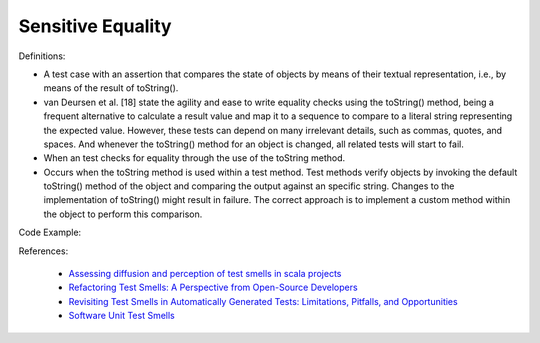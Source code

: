 Sensitive Equality
^^^^^
Definitions:

* A test case with an assertion that compares the state of objects by means of their textual representation, i.e., by means of the result of toString().
* van Deursen et al. [18] state the agility and ease to write equality checks using the toString() method, being a frequent alternative to calculate a result value and map it to a sequence to compare to a literal string representing the expected value. However, these tests can depend on many irrelevant details, such as commas,  quotes, and spaces. And whenever the toString() method for an object is changed, all related tests will start to fail.
* When an test checks for equality through the use of the toString method.
* Occurs when the toString method is used within a test method. Test methods verify objects by invoking the default toString() method of the object and comparing the output against an specific string. Changes to the implementation of toString() might result in failure. The correct approach is to implement a custom method within the object to perform this comparison.


Code Example::

References:

 * `Assessing diffusion and perception of test smells in scala projects <https://dl.acm.org/doi/10.1109/MSR.2019.00072>`_
 * `Refactoring Test Smells: A Perspective from Open-Source Developers <https://dl.acm.org/doi/10.1145/3425174.3425212>`_
 * `Revisiting Test Smells in Automatically Generated Tests: Limitations, Pitfalls, and Opportunities <https://ieeexplore.ieee.org/document/9240691>`_
 * `Software Unit Test Smells <https://testsmells.org/>`_

